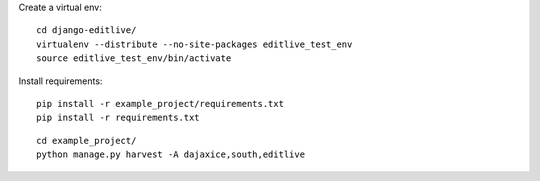 
Create a virtual env::

    cd django-editlive/
    virtualenv --distribute --no-site-packages editlive_test_env
    source editlive_test_env/bin/activate

Install requirements::

    pip install -r example_project/requirements.txt
    pip install -r requirements.txt

::

    cd example_project/
    python manage.py harvest -A dajaxice,south,editlive
